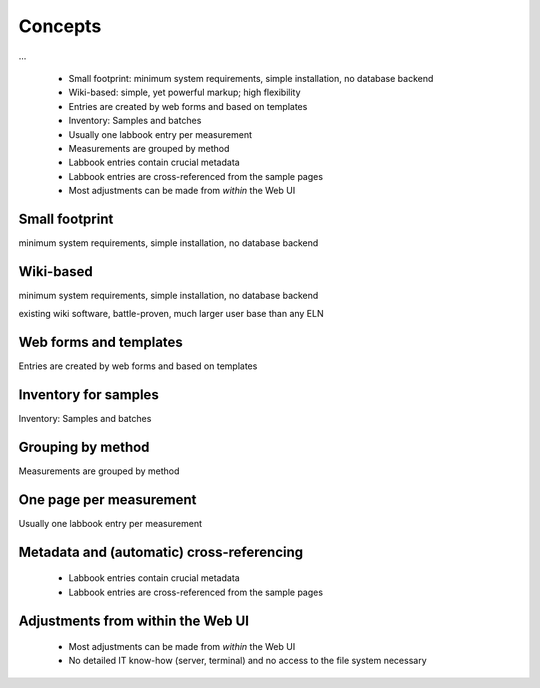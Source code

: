 ========
Concepts
========

...

  * Small footprint: minimum system requirements, simple installation, no database backend
  * Wiki-based: simple, yet powerful markup; high flexibility
  * Entries are created by web forms and based on templates
  * Inventory: Samples and batches
  * Usually one labbook entry per measurement
  * Measurements are grouped by method
  * Labbook entries contain crucial metadata
  * Labbook entries are cross-referenced from the sample pages
  * Most adjustments can be made from *within* the Web UI


Small footprint
===============

minimum system requirements, simple installation, no database backend


Wiki-based
==========

minimum system requirements, simple installation, no database backend

existing wiki software, battle-proven, much larger user base than any ELN


Web forms and templates
=======================

Entries are created by web forms and based on templates


Inventory for samples
=====================

Inventory: Samples and batches


Grouping by method
==================

Measurements are grouped by method


One page per measurement
========================

Usually one labbook entry per measurement


Metadata and (automatic) cross-referencing
==========================================

  * Labbook entries contain crucial metadata
  * Labbook entries are cross-referenced from the sample pages


Adjustments from within the Web UI
==================================

  * Most adjustments can be made from *within* the Web UI
  * No detailed IT know-how (server, terminal) and no access to the file system necessary

